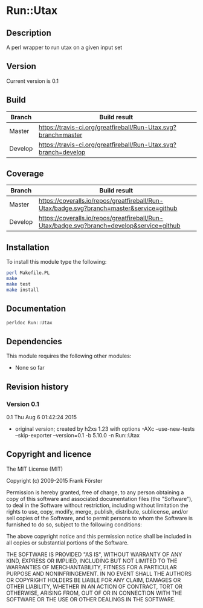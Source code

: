 * Run::Utax
** Description
A perl wrapper to run utax on a given input set

** Version
   Current version is 0.1

** Build

| Branch | Build result |
|--------|--------------|
| Master | [[https://travis-ci.org/greatfireball/Run-Utax][https://travis-ci.org/greatfireball/Run-Utax.svg?branch=master]]            |
| Develop | [[https://travis-ci.org/greatfireball/Run-Utax][https://travis-ci.org/greatfireball/Run-Utax.svg?branch=develop]]            |

** Coverage

| Branch | Build result |
|--------|--------------|
| Master | [[https://coveralls.io/r/greatfireball/Run-Utax][https://coveralls.io/repos/greatfireball/Run-Utax/badge.svg?branch=master&service=github]]            |
| Develop | [[https://coveralls.io/r/greatfireball/Run-Utax][https://coveralls.io/repos/greatfireball/Run-Utax/badge.svg?branch=develop&service=github]]            |

** Installation

To install this module type the following:

#+BEGIN_SRC sh
  perl Makefile.PL
  make
  make test
  make install
#+END_SRC

** Documentation
#+BEGIN_SRC sh
  perldoc Run::Utax
#+END_SRC

** Dependencies
This module requires the following other modules:
     - None so far
** Revision history
*** Version 0.1
0.1  Thu Aug  6 01:42:24 2015
	- original version; created by h2xs 1.23 with options
		-AXc --use-new-tests --skip-exporter --version=0.1 -b 5.10.0 -n Run::Utax

** Copyright and licence

The MIT License (MIT)

Copyright (c) 2009-2015 Frank Förster

Permission is hereby granted, free of charge, to any person obtaining a copy
of this software and associated documentation files (the "Software"), to deal
in the Software without restriction, including without limitation the rights
to use, copy, modify, merge, publish, distribute, sublicense, and/or sell
copies of the Software, and to permit persons to whom the Software is
furnished to do so, subject to the following conditions:

The above copyright notice and this permission notice shall be included in all
copies or substantial portions of the Software.

THE SOFTWARE IS PROVIDED "AS IS", WITHOUT WARRANTY OF ANY KIND, EXPRESS OR
IMPLIED, INCLUDING BUT NOT LIMITED TO THE WARRANTIES OF MERCHANTABILITY,
FITNESS FOR A PARTICULAR PURPOSE AND NONINFRINGEMENT. IN NO EVENT SHALL THE
AUTHORS OR COPYRIGHT HOLDERS BE LIABLE FOR ANY CLAIM, DAMAGES OR OTHER
LIABILITY, WHETHER IN AN ACTION OF CONTRACT, TORT OR OTHERWISE, ARISING FROM,
OUT OF OR IN CONNECTION WITH THE SOFTWARE OR THE USE OR OTHER DEALINGS IN THE
SOFTWARE.
